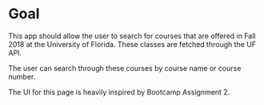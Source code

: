 * Goal

This app should allow the user to search for courses that are offered in Fall
2018 at the University of Florida. These classes are fetched through the UF 
API.

The user can search through these courses by course name or course number.

The UI for this page is heavily inspired by Bootcamp Assignment 2.

